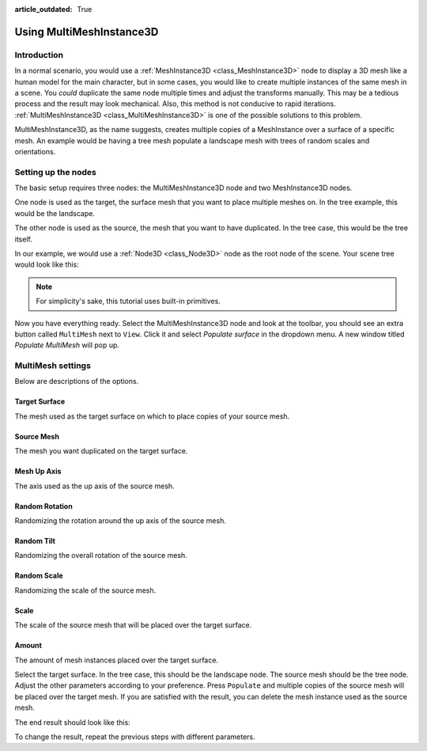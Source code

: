 :article_outdated: True

.. _doc_using_multi_mesh_instance:

Using MultiMeshInstance3D
=========================

Introduction
------------

In a normal scenario, you would use a :ref:`MeshInstance3D <class_MeshInstance3D>`
node to display a 3D mesh like a human model for the main character, but in some
cases, you would like to create multiple instances of the same mesh in a scene.
You *could* duplicate the same node multiple times and adjust the transforms
manually. This may be a tedious process and the result may look mechanical.
Also, this method is not conducive to rapid iterations.
:ref:`MultiMeshInstance3D <class_MultiMeshInstance3D>` is one of the possible
solutions to this problem.

MultiMeshInstance3D, as the name suggests, creates multiple copies of a
MeshInstance over a surface of a specific mesh. An example would be having a
tree mesh populate a landscape mesh with trees of random scales and orientations.

Setting up the nodes
--------------------

The basic setup requires three nodes: the MultiMeshInstance3D node
and two MeshInstance3D nodes.

One node is used as the target, the surface mesh that you want to place multiple meshes
on. In the tree example, this would be the landscape.

The other node is used as the source, the mesh that you want to have duplicated.
In the tree case, this would be the tree itself.

In our example, we would use a :ref:`Node3D <class_Node3D>` node as the root node of
the scene. Your scene tree would look like this:

.. image:: img/multimesh_scene_tree.png

.. note:: For simplicity's sake, this tutorial uses built-in primitives.

Now you have everything ready. Select the MultiMeshInstance3D node and look at the
toolbar, you should see an extra button called ``MultiMesh`` next to ``View``.
Click it and select *Populate surface* in the dropdown menu. A new window titled
*Populate MultiMesh* will pop up.

.. image:: img/multimesh_toolbar.png

.. image:: img/multimesh_settings.png

MultiMesh settings
------------------

Below are descriptions of the options.

Target Surface
~~~~~~~~~~~~~~

The mesh used as the target surface on which to place copies of your
source mesh.

Source Mesh
~~~~~~~~~~~

The mesh you want duplicated on the target surface.

Mesh Up Axis
~~~~~~~~~~~~

The axis used as the up axis of the source mesh.

Random Rotation
~~~~~~~~~~~~~~~

Randomizing the rotation around the up axis of the source mesh.

Random Tilt
~~~~~~~~~~~

Randomizing the overall rotation of the source mesh.

Random Scale
~~~~~~~~~~~~

Randomizing the scale of the source mesh.

Scale
~~~~~

The scale of the source mesh that will be placed over the target surface.

Amount
~~~~~~

The amount of mesh instances placed over the target surface.

Select the target surface. In the tree case, this should be the landscape node.
The source mesh should be the tree node. Adjust the other parameters
according to your preference. Press ``Populate`` and multiple copies of the
source mesh will be placed over the target mesh. If you are satisfied with the
result, you can delete the mesh instance used as the source mesh.

The end result should look like this:

.. image:: img/multimesh_result.png

To change the result, repeat the previous steps with different parameters.
